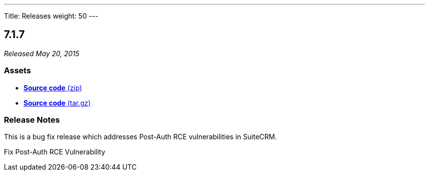 ---
Title: Releases
weight: 50
---

:experimental:

== 7.1.7

_Released May 20, 2015_

=== Assets

* https://github.com/salesagility/SuiteCRM/archive/v7.1.7.zip[*Source
code* (zip)]
* https://github.com/salesagility/SuiteCRM/archive/v7.1.7.tar.gz[*Source
code* (tar.gz)]

=== Release Notes

This is a bug fix release which addresses Post-Auth RCE vulnerabilities
in SuiteCRM.

Fix Post-Auth RCE Vulnerability
